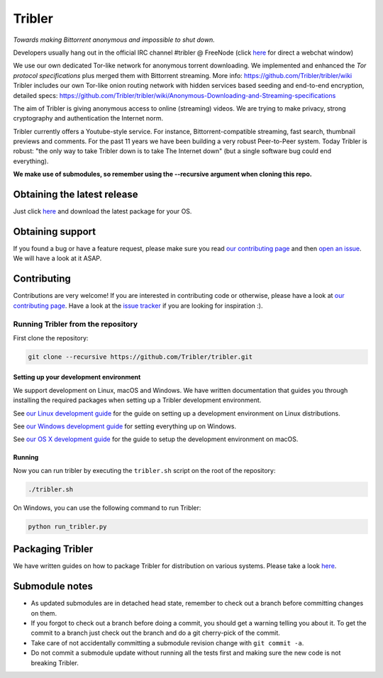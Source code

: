 *******
Tribler
*******

|jenkins_build| |docs| |contributors| |pr_closed| |issues_closed| |downloads_7_0| |downloads_7_1| |downloads_7_2| |downloads_7_3| |downloads_7_4| |downloads_7_5| |doi| |openhub|

*Towards making Bittorrent anonymous and impossible to shut down.*

Developers usually hang out in the official IRC channel #tribler @ FreeNode (click `here <http://webchat.freenode.net/?channels=tribler>`__ for direct a webchat window)

We use our own dedicated Tor-like network for anonymous torrent downloading. We implemented and enhanced the *Tor protocol specifications* plus merged them with Bittorrent streaming. More info: https://github.com/Tribler/tribler/wiki
Tribler includes our own Tor-like onion routing network with hidden services based seeding and end-to-end encryption, detailed specs: https://github.com/Tribler/tribler/wiki/Anonymous-Downloading-and-Streaming-specifications

The aim of Tribler is giving anonymous access to online (streaming) videos. We are trying to make privacy, strong cryptography and authentication the Internet norm.

Tribler currently offers a Youtube-style service. For instance, Bittorrent-compatible streaming, fast search, thumbnail previews and comments. For the past 11 years we have been building a very robust Peer-to-Peer system. Today Tribler is robust: "the only way to take Tribler down is to take The Internet down" (but a single software bug could end everything).

**We make use of submodules, so remember using the --recursive argument when cloning this repo.**


Obtaining the latest release
============================

Just click `here <https://github.com/Tribler/tribler/releases/latest>`__ and download the latest package for your OS.

Obtaining support
=================

If you found a bug or have a feature request, please make sure you read `our contributing page <http://tribler.readthedocs.io/en/devel/contributing.html>`_ and then `open an issue <https://github.com/Tribler/tribler/issues/new>`_. We will have a look at it ASAP.

Contributing
============

Contributions are very welcome!
If you are interested in contributing code or otherwise, please have a look at `our contributing page <http://tribler.readthedocs.io/en/devel/contributing.html>`_.
Have a look at the `issue tracker <https://github.com/Tribler/tribler/issues>`_ if you are looking for inspiration :).


Running Tribler from the repository
###################################

First clone the repository:

.. code-block:: bash

    git clone --recursive https://github.com/Tribler/tribler.git

Setting up your development environment
***************************************

We support development on Linux, macOS and Windows. We have written
documentation that guides you through installing the required packages when
setting up a Tribler development environment.

See `our Linux development guide <http://tribler.readthedocs.io/en/devel/development/development_on_linux.html>`_
for the guide on setting up a development environment on Linux distributions.

See `our Windows development guide <http://tribler.readthedocs.io/en/devel/development/development_on_windows.html>`_
for setting everything up on Windows.

See `our OS X development guide <http://tribler.readthedocs.io/en/devel/development/development_on_osx.html>`_ for the guide to setup the development environment on macOS.


Running
***************************************

Now you can run tribler by executing the ``tribler.sh`` script on the root of the repository:

.. code-block:: bash

    ./tribler.sh

On Windows, you can use the following command to run Tribler:

.. code-block:: bash

    python run_tribler.py

Packaging Tribler
=================

We have written guides on how to package Tribler for distribution on various systems. Please take a look `here <http://tribler.readthedocs.io/en/devel/building/building.html>`_.

Submodule notes
===============

- As updated submodules are in detached head state, remember to check out a branch before committing changes on them.
- If you forgot to check out a branch before doing a commit, you should get a warning telling you about it. To get the commit to a branch just check out the branch and do a git cherry-pick of the commit.
- Take care of not accidentally committing a submodule revision change with ``git commit -a``.
- Do not commit a submodule update without running all the tests first and making sure the new code is not breaking Tribler.

.. |jenkins_build| image:: http://jenkins-ci.tribler.org/job/Test_tribler_devel/badge/icon
    :target: http://jenkins-ci.tribler.org/job/Test_tribler_devel/
    :alt: Build status on Jenkins

.. |pr_closed| image:: https://img.shields.io/github/issues-pr-closed/tribler/tribler.svg?style=flat
    :target: https://github.com/Tribler/tribler/pulls
    :alt: Pull Requests

.. |issues_closed| image:: https://img.shields.io/github/issues-closed/tribler/tribler.svg?style=flat
    :target: https://github.com/Tribler/tribler/issues
    :alt: Issues

.. |openhub| image:: https://www.openhub.net/p/tribler/widgets/project_thin_badge.gif?style=flat
    :target: https://www.openhub.net/p/tribler

.. |downloads_7_0| image:: https://img.shields.io/github/downloads/tribler/tribler/v7.0.2/total.svg?style=flat
    :target: https://github.com/Tribler/tribler/releases
    :alt: Downloads(7.0.2)

.. |downloads_7_1| image:: https://img.shields.io/github/downloads/tribler/tribler/v7.1.3/total.svg?style=flat
    :target: https://github.com/Tribler/tribler/releases
    :alt: Downloads(7.1.3)

.. |downloads_7_2| image:: https://img.shields.io/github/downloads/tribler/tribler/v7.2.2/total.svg?style=flat
    :target: https://github.com/Tribler/tribler/releases
    :alt: Downloads(7.2.2)

.. |downloads_7_3| image:: https://img.shields.io/github/downloads/tribler/tribler/v7.3.2/total.svg?style=flat
    :target: https://github.com/Tribler/tribler/releases
    :alt: Downloads(7.3.2)

.. |downloads_7_4| image:: https://img.shields.io/github/downloads/tribler/tribler/v7.4.1/total.svg?style=flat
     :target: https://github.com/Tribler/tribler/releases
     :alt: Downloads(7.4.1)

.. |downloads_7_5| image:: https://img.shields.io/github/downloads/tribler/tribler/v7.5.1/total.svg?style=flat
     :target: https://github.com/Tribler/tribler/releases
     :alt: Downloads(7.5.1)

.. |contributors| image:: https://img.shields.io/github/contributors/tribler/tribler.svg?style=flat
    :target: https://github.com/Tribler/tribler/graphs/contributors
    :alt: Contributors
    
.. |doi| image:: https://zenodo.org/badge/8411137.svg
    :target: https://zenodo.org/badge/latestdoi/8411137
    :alt: DOI number

.. |docs| image:: https://readthedocs.org/projects/tribler/badge/?version=devel
    :target: https://tribler.readthedocs.io/en/devel/?badge=devel
    :alt: Documentation Status
